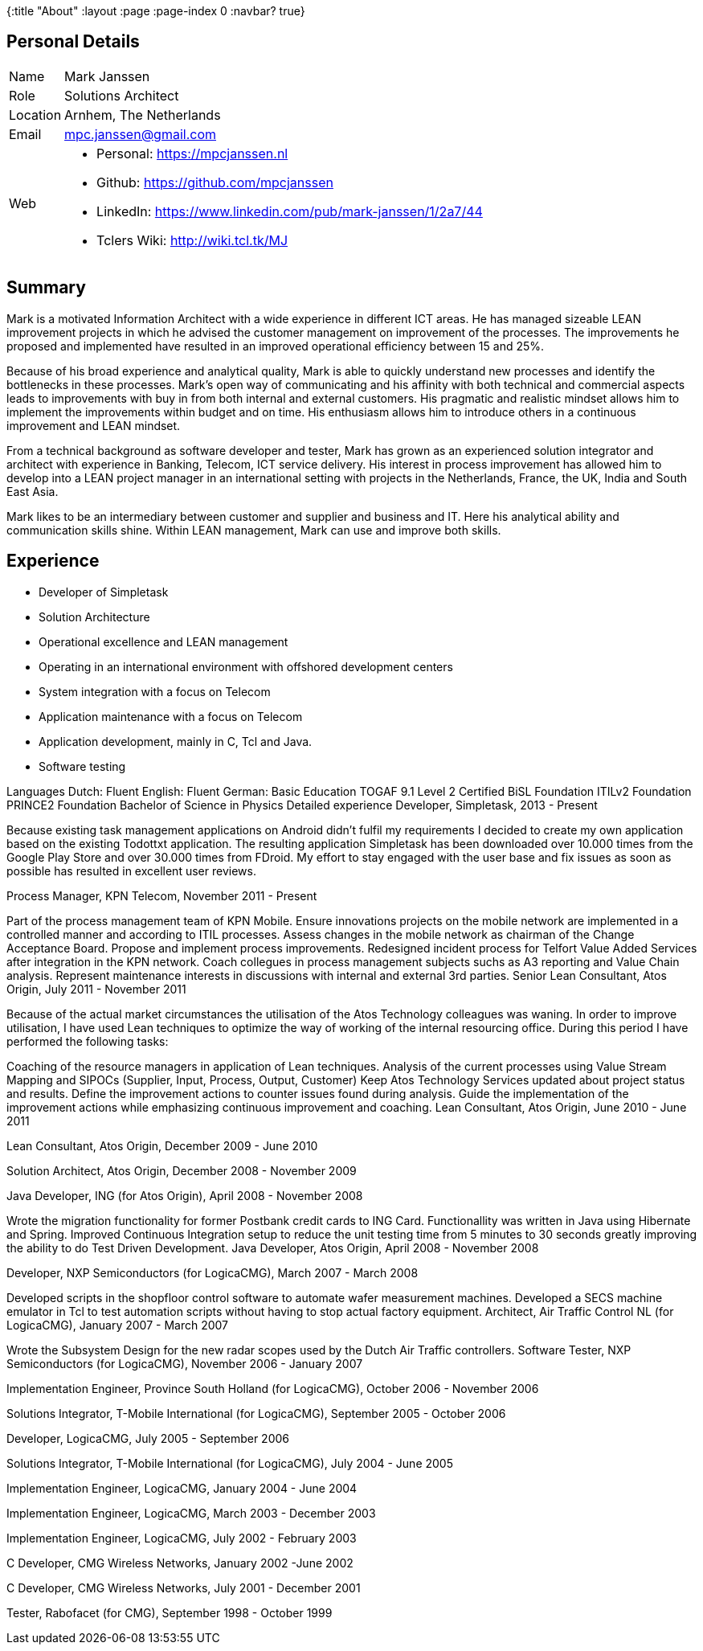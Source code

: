 {:title "About"
 :layout :page
 :page-index 0
 :navbar? true}

== Personal Details
[horizontal]

Name:: Mark Janssen
Role:: Solutions Architect
Location:: Arnhem, The Netherlands
Email:: mpc.janssen@gmail.com
Web:: 
* Personal: https://mpcjanssen.nl
* Github: https://github.com/mpcjanssen
* LinkedIn: https://www.linkedin.com/pub/mark-janssen/1/2a7/44
* Tclers Wiki: http://wiki.tcl.tk/MJ


== Summary
Mark is a motivated Information Architect with a wide experience in different ICT areas. He has managed sizeable LEAN improvement projects in which he advised the customer management on improvement of the processes. The improvements he proposed and implemented have resulted in an improved operational efficiency between 15 and 25%.

Because of his broad experience and analytical quality, Mark is able to quickly understand new processes and identify the bottlenecks in these processes. Mark's open way of communicating and his affinity with both technical and commercial aspects leads to improvements with buy in from both internal and external customers. His pragmatic and realistic mindset allows him to implement the improvements within budget and on time. His enthusiasm allows him to introduce others in a continuous improvement and LEAN mindset.

From a technical background as software developer and tester, Mark has grown as an experienced solution integrator and architect with experience in Banking, Telecom, ICT service delivery. His interest in process improvement has allowed him to develop into a LEAN project manager in an international setting with projects in the Netherlands, France, the UK, India and South East Asia.

Mark likes to be an intermediary between customer and supplier and business and IT. Here his analytical ability and communication skills shine. Within LEAN management, Mark can use and improve both skills.

== Experience

* Developer of Simpletask
* Solution Architecture
* Operational excellence and LEAN management
* Operating in an international environment with offshored development centers
* System integration with a focus on Telecom
* Application maintenance with a focus on Telecom
* Application development, mainly in C, Tcl and Java.
* Software testing

Languages
Dutch: Fluent
English: Fluent
German: Basic
Education
TOGAF 9.1 Level 2 Certified
BiSL Foundation
ITILv2 Foundation
PRINCE2 Foundation
Bachelor of Science in Physics
Detailed experience
Developer, Simpletask, 2013 - Present

Because existing task management applications on Android didn't fulfil my requirements I decided to create my own application based on the existing Todottxt application. The resulting application Simpletask has been downloaded over 10.000 times from the Google Play Store and over 30.000 times from FDroid. My effort to stay engaged with the user base and fix issues as soon as possible has resulted in excellent user reviews.

Process Manager, KPN Telecom, November 2011 - Present

Part of the process management team of KPN Mobile.
Ensure innovations projects on the mobile network are implemented in a controlled manner and according to ITIL processes.
Assess changes in the mobile network as chairman of the Change Acceptance Board.
Propose and implement process improvements.
Redesigned incident process for Telfort Value Added Services after integration in the KPN network.
Coach collegues in process management subjects suchs as A3 reporting and Value Chain analysis.
Represent maintenance interests in discussions with internal and external 3rd parties.
Senior Lean Consultant, Atos Origin, July 2011 - November 2011

Because of the actual market circumstances the utilisation of the Atos Technology colleagues was waning. In order to improve utilisation, I have used Lean techniques to optimize the way of working of the internal resourcing office. During this period I have performed the following tasks:

Coaching of the resource managers in application of Lean techniques.
Analysis of the current processes using Value Stream Mapping and SIPOCs (Supplier, Input, Process, Output, Customer)
Keep Atos Technology Services updated about project status and results.
Define the improvement actions to counter issues found during analysis.
Guide the implementation of the improvement actions while emphasizing continuous improvement and coaching.
Lean Consultant, Atos Origin, June 2010 - June 2011

Lean Consultant, Atos Origin, December 2009 - June 2010

Solution Architect, Atos Origin, December 2008 - November 2009

Java Developer, ING (for Atos Origin), April 2008 - November 2008

Wrote the migration functionality for former Postbank credit cards to ING Card. Functionallity was written in Java using Hibernate and Spring.
Improved Continuous Integration setup to reduce the unit testing time from 5 minutes to 30 seconds greatly improving the ability to do Test Driven Development.
Java Developer, Atos Origin, April 2008 - November 2008

Developer, NXP Semiconductors (for LogicaCMG), March 2007 - March 2008

Developed scripts in the shopfloor control software to automate wafer measurement machines.
Developed a SECS machine emulator in Tcl to test automation scripts without having to stop actual factory equipment.
Architect, Air Traffic Control NL (for LogicaCMG), January 2007 - March 2007

Wrote the Subsystem Design for the new radar scopes used by the Dutch Air Traffic controllers.
Software Tester, NXP Semiconductors (for LogicaCMG), November 2006 - January 2007

Implementation Engineer, Province South Holland (for LogicaCMG), October 2006 - November 2006

Solutions Integrator, T-Mobile International (for LogicaCMG), September 2005 - October 2006

Developer, LogicaCMG, July 2005 - September 2006

Solutions Integrator, T-Mobile International (for LogicaCMG), July 2004 - June 2005

Implementation Engineer, LogicaCMG, January 2004 - June 2004

Implementation Engineer, LogicaCMG, March 2003 - December 2003

Implementation Engineer, LogicaCMG, July 2002 - February 2003

C Developer, CMG Wireless Networks, January 2002 -June 2002

C Developer, CMG Wireless Networks, July 2001 - December 2001

Tester, Rabofacet (for CMG), September 1998 - October 1999

